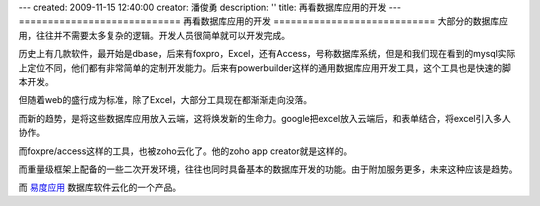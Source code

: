 ---
created: 2009-11-15 12:40:00
creator: 潘俊勇
description: ''
title: 再看数据库应用的开发
---
============================
再看数据库应用的开发
============================
大部分的数据库应用，往往并不需要太多复杂的逻辑。开发人员很简单就可以开发完成。

历史上有几款软件，最开始是dbase，后来有foxpro，Excel，还有Access，号称数据库系统，但是和我们现在看到的mysql实际上定位不同，他们都有非常简单的定制开发能力。后来有powerbuilder这样的通用数据库应用开发工具，这个工具也是快速的脚本开发。

但随着web的盛行成为标准，除了Excel，大部分工具现在都渐渐走向没落。

而新的趋势，是将这些数据库应用放入云端，这将焕发新的生命力。google把excel放入云端后，和表单结合，将excel引入多人协作。

而foxpre/access这样的工具，也被zoho云化了。他的zoho app creator就是这样的。

而重量级框架上配备的一些二次开发环境，往往也同时具备基本的数据库开发的功能。由于附加服务更多，未来这种应该是趋势。

而 `易度应用 <http://everydo.com/apps>`__ 数据库软件云化的一个产品。
